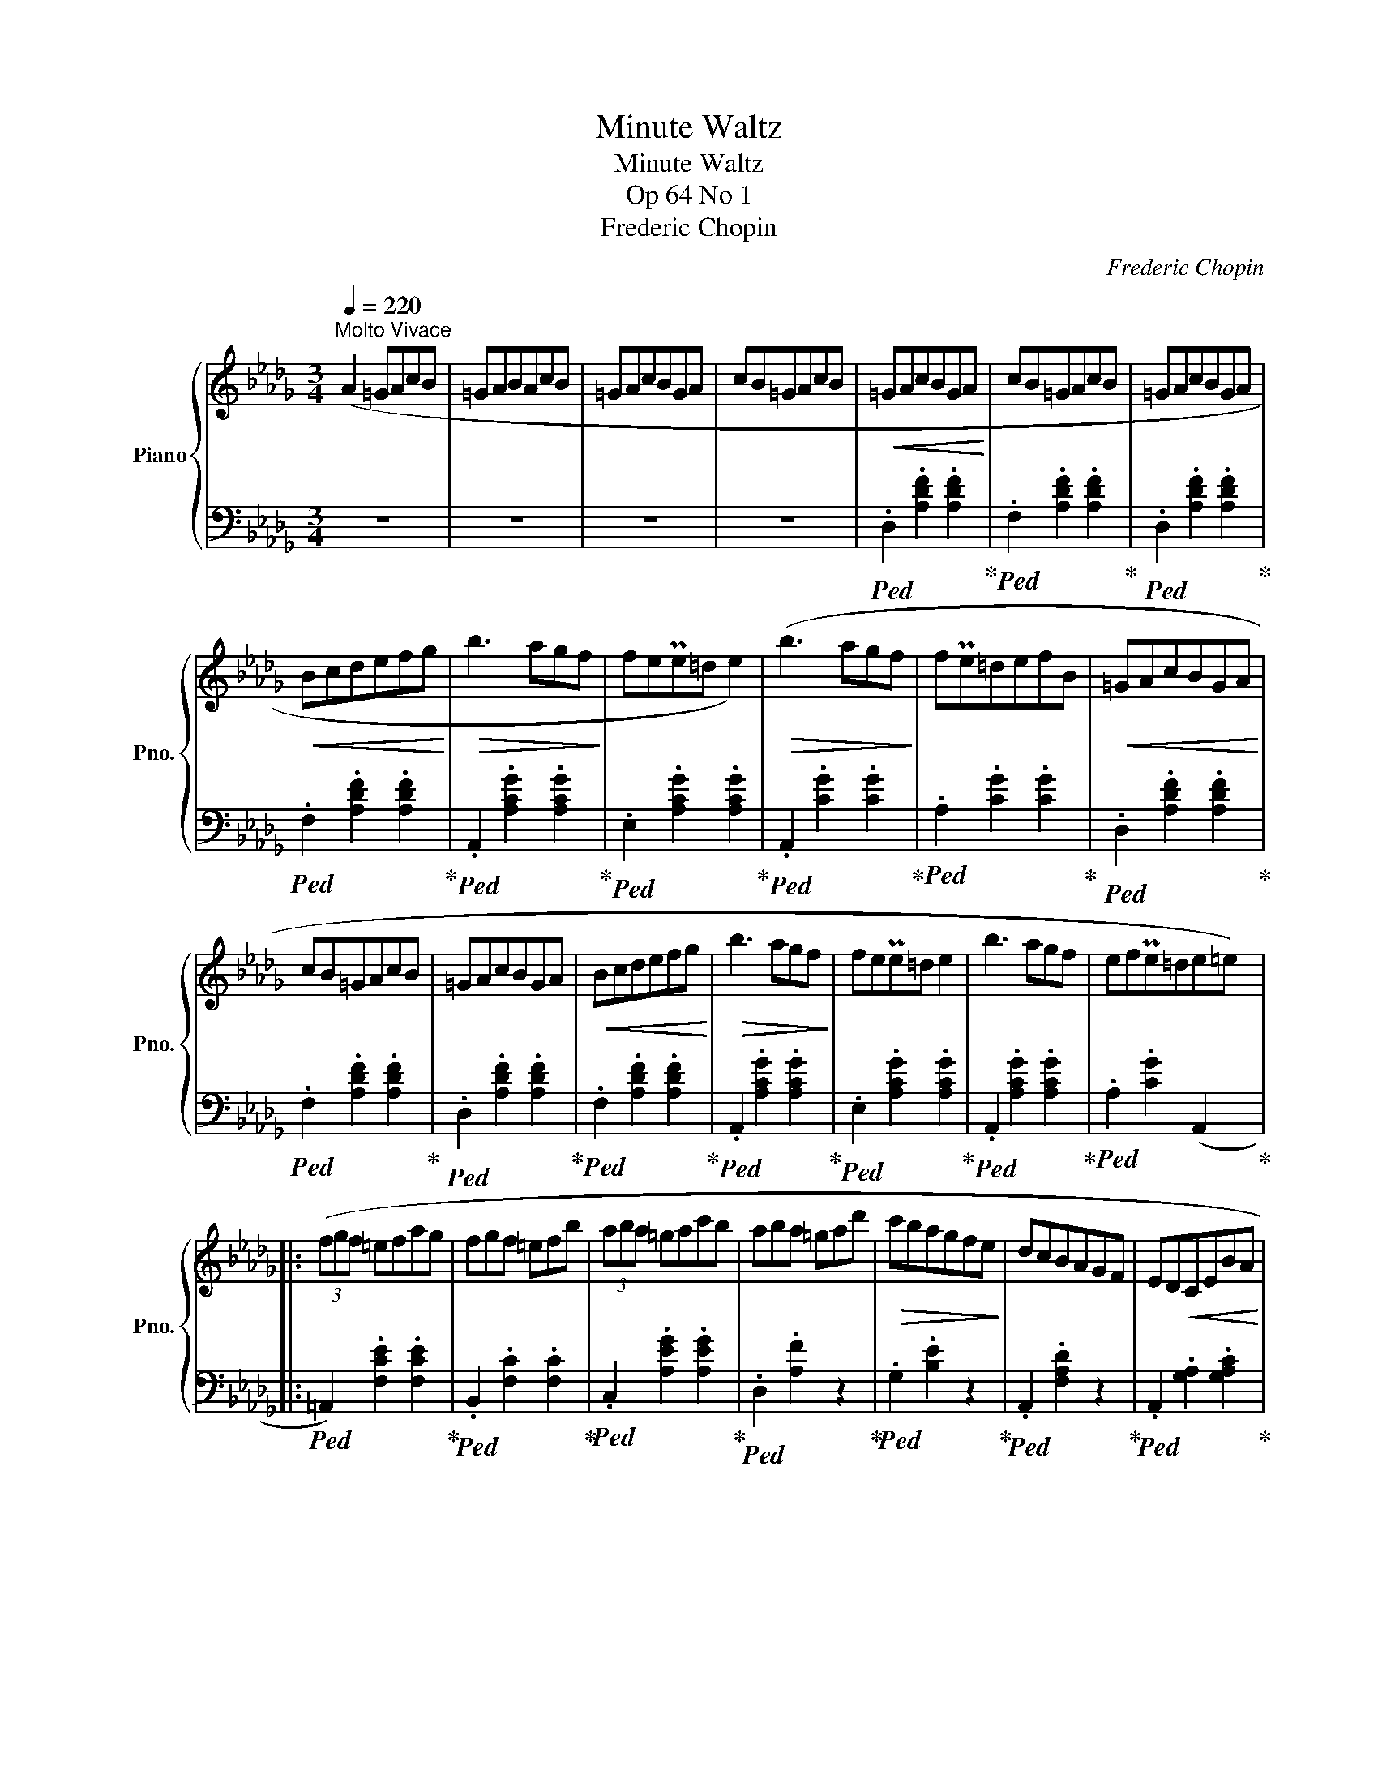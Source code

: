 X:1
T:Minute Waltz
T:Minute Waltz
T:Op 64 No 1
T:Frederic Chopin
C:Frederic Chopin
%%score { ( 1 3 ) | 2 }
L:1/8
Q:1/4=220
M:3/4
K:Db
V:1 treble nm="Piano" snm="Pno."
V:3 treble 
V:2 bass 
V:1
"^Molto Vivace" (A2 =GAcB | =GABAcB | =GAcBGA | cB=GAcB |!<(! =GAcBGA!<)! | cB=GAcB | =GAcBGA | %7
!<(! Bcdefg!<)! |!>(! b3 agf!>)! | fePe=d e2) |!>(! (b3 agf!>)! | fPe=defB |!<(! =GAcBGA!<)! | %13
 cB=GAcB | =GAcBGA |!<(! Bcdefg!<)! |!>(! b3 agf!>)! | fePe=d e2 | b3 agf | efPe=de=e) |: %20
 (3(fgf =efag | fgf =efb | (3aba =gac'b | aba =gad' |!>(! c'bagfe!>)! | dcBAGF | ED!<(!CEBA!<)! | %27
!<(! =GABcde!<)! | (3fgf =efag | fgf =efb | (3aba=g ac'b | aba =gaf' |!>(! e'd'c'bag!>)! | fedcBA | %34
 =AcBFGC) |1 D2 z2 f2 :|2 D2 z2 (A2- ||!<(! A4 E2!<)! | A4 =E2 | A4 F2 |!mf! f4) (f2- | f4 B2 | %42
 f4 c2 | e4 d2 | (4:3:4c2 e2 d2 B2 | A4 E2 |!<(! A4 =E2!<)! | A4 F2 | f6 | Tc2 =B2 c2 | a2 B2 =g2 | %51
!>(! =A2 g2 _A2!>)! | f2 F2 B2 | A4 E2 |{/a} A4 =E2 |{/a} A4 F2 |{/a} f4) (f2 |{/a} f4 B2 | %58
{/a} f4 c2 |{/a} e2 d2 c2 |{/a} e2 d3) B |{/a} A4 E2 |{/a} A4 =E2 |!<(!{/a} A4 F2!<)! | f6 | %65
 f4 B2 | e4 __B2 |!<(! e2 A2 =d2!<)! |!<(! f2 e2 a2!<)! | !trill(!TA6- |!<(! A6-!<)! | A6- | A6 | %73
 =GAcBGA | cB=GAcB | =GAcBGA | cB=GAcB |!mf! =GAcBGA | cB=GAcB | =GAcBGA | Bcdefg | %81
!>(! b3 agf!>)! | fePe=d e2 |!>(! (b3 agf!>)! | fPe=defB |!p! =GAcBGA | cB=GAcB |!<(! =GAcBGA!<)! | %88
 Bcdefg |!>(! b3 agf!>)! | fePe=d e2 |!<(! b3 agf!<)! |!<(! efPe=de=e)!<)! | (3(fgf!<(! =efag!<)! | %94
 fgf =efb | (3aba =gac'b | aba =gad' |!>(! c'bagfe!>)! | dcBAGF | ED!<(!CEBA!<)! | =GABcde | %101
 (3fgf =efag | fgf =efb | (3aba =gac'b |!>(! aba =gaf'!>)! | e'd'c'bag |!>(! fedcBA!>)! | %107
 =AcBFGC) | D2 z2 f2 | (3fgf!<(! =efag!<)! | fgf =efb | (3aba =gac'b | aba =gad' | %113
!>(! c'bagfe!>)! | dcBAGF | ED!<(!CEBA!<)! | =GABcde | (3fgf =efag | fgf =efb | (3aba =gac'b | %120
!>(! aba =ga!8va(!!8va(!f''!>)! | (8:6:8e''d''c''b'a'g'f'e'!8va)!!8va)! |(8:6:8d'c'bagfed | %123
[K:Db](8:6:8cB=AcBFGC |!f! D4 !fermata!z2 |] %125
V:2
 z6 | z6 | z6 | z6 |!ped! .D,2 .[A,DF]2 .[A,DF]2!ped-up! |!ped! .F,2 .[A,DF]2 .[A,DF]2!ped-up! | %6
!ped! .D,2 .[A,DF]2 .[A,DF]2!ped-up! |!ped! .F,2 .[A,DF]2 .[A,DF]2!ped-up! | %8
!ped! .A,,2 .[A,CG]2 .[A,CG]2!ped-up! |!ped! .E,2 .[A,CG]2 .[A,CG]2!ped-up! | %10
!ped! .A,,2 .[CG]2 .[CG]2!ped-up! |!ped! .A,2 .[CG]2 .[CG]2!ped-up! | %12
!ped! .D,2 .[A,DF]2 .[A,DF]2!ped-up! |!ped! .F,2 .[A,DF]2 .[A,DF]2!ped-up! | %14
!ped! .D,2 .[A,DF]2 .[A,DF]2!ped-up! |!ped! .F,2 .[A,DF]2 .[A,DF]2!ped-up! | %16
!ped! .A,,2 .[A,CG]2 .[A,CG]2!ped-up! |!ped! .E,2 .[A,CG]2 .[A,CG]2!ped-up! | %18
!ped! .A,,2 .[A,CG]2 .[A,CG]2!ped-up! |!ped! .A,2 .[CG]2 (A,,2!ped-up! |: %20
!ped! =A,,2) .[F,CE]2 .[F,CE]2!ped-up! |!ped! .B,,2 .[F,C]2 .[F,C]2!ped-up! | %22
!ped! .C,2 .[A,EG]2 .[A,EG]2!ped-up! |!ped! .D,2 .[A,F]2 z2!ped-up! | %24
!ped! .G,2 .[B,E]2 z2!ped-up! |!ped! .A,,2 .[F,A,D]2 z2!ped-up! | %26
!ped! .A,,2 .[G,A,]2 .[G,A,C]2!ped-up! |!ped! .D,2 .[A,DF]2 z2!ped-up! |!ped! =A,6!ped-up! | %29
!ped! B,6!ped-up! |!ped! C6!ped-up! |!ped! .D2[I:staff -1] .[FA]2[I:staff +1] z2!ped-up! | %32
!ped! .G,2[I:staff -1] .[DEB]2[I:staff +1] z2!ped-up! |!ped! .A,,2 .[F,A,D]2 z2!ped-up! | %34
!ped! .A,,2 .[G,A,]2 .[G,A,]2!ped-up! |1!ped! D,2 [A,F]2 z2!ped-up! :|2 D,2 [A,F]2 z2 || %37
!ped! .A,,2 .[G,A,C]2 .[G,A,C]2!ped-up! | .[G,A,C]2 .[G,A,C]2 .[G,A,C]2 | %39
!ped! .D,2 .[A,D]2 .[A,D]2!ped-up! |!ped! .A,,2 .[A,DF]2 .[A,DF]2!ped-up! | %41
!ped! .E,2 .[A,CG]2 .[A,CG]2!ped-up! |!ped! .A,,2 .[A,EG]2 .[A,EG]2!ped-up! | %43
!ped! .D,2 .[A,DF]2 .[A,DF]2!ped-up! |!ped! .F,2 .[A,DF]2 .[A,DF]2!ped-up! | %45
!ped! .C,2 .[G,A,]2 .[G,A,]2!ped-up! |!ped! .A,,2 .[G,A,]2 .[G,A,C]2!ped-up! | %47
!ped! .D,2 .[A,D]2 .[A,D]2!ped-up! |!ped! .=B,,2 .[A,DF]2 .[A,DF]2!ped-up! | %49
!ped! .C,2 .[A,CF]2 .[A,CF]2!ped-up! |!ped! .C,,2 .[=G,C=E]2 z2!ped-up! | %51
!ped! .F,,2 z2 .[F,C]2!ped-up! | z6 |!ped! .C,2 .[G,A,]2 .[G,A,]2!ped-up! | %54
!ped! .A,,2 .[G,A,C]2 .[G,A,C]2!ped-up! |!ped! .D,2 .[A,D]2 .[A,D]2!ped-up! | %56
!ped! .A,,2 .[A,DF]2 .[A,DF]2!ped-up! |!ped! .E,2 .[A,CG]2 .[A,CG]2!ped-up! | %58
!ped! .A,,2 .[A,EG]2 .[A,EG]2!ped-up! |!ped! .D,2 .[A,DF]2 .[A,DF]2!ped-up! | %60
!ped! .F,2 .[A,DF]2 .[A,DF]2!ped-up! |!ped! C,6!ped-up! |!ped! .A,,2 .[G,A,C]2 .[G,A,C]2!ped-up! | %63
!ped! ._C,2 .[F,A,E]2 .[F,A,E]2!ped-up! |!ped! .B,,2 .[F,A,=D]2 .[F,A,D]2!ped-up! | %65
!ped! .E,2 .[D=G]2 .[DG]2!ped-up! |!ped! z2 .[DG]2 .[DG]2!ped-up! |!ped! A,4 z2!ped-up! | z6 | z6 | %70
 z6 | z6 | z6 | z6 | z6 | z6 | z6 |!ped! .D,,2 .[A,DF]2 .[A,DF]2!ped-up! | %78
!ped! .F,2 .[A,DF]2 .[A,DF]2!ped-up! |!ped! .D,2 .[A,DF]2 .[A,DF]2!ped-up! | %80
!ped! .F,2 .[A,DF]2 .[A,DF]2!ped-up! |!ped! .A,,2 .[A,CG]2 .[A,CG]2!ped-up! | %82
!ped! .E,2 .[A,CG]2 .[A,CG]2!ped-up! |!ped! .A,,2 .[CG]2 .[CG]2!ped-up! | %84
!ped! .A,2 .[CG]2 .[CG]2!ped-up! |!ped! .D,2 .[A,DF]2 .[A,DF]2!ped-up! | %86
!ped! .F,2 .[A,DF]2 .[A,DF]2!ped-up! |!ped! .D,2 .[A,DF]2 .[A,DF]2!ped-up! | %88
!ped! .F,2 .[A,DF]2 .[A,DF]2!ped-up! |!ped! .A,,2 .[A,CG]2 .[A,CG]2!ped-up! | %90
!ped! .E,2 .[A,CG]2 .[A,CG]2!ped-up! |!ped! .A,,2 .[A,CG]2 .[A,CG]2!ped-up! | %92
!ped! .A,2 .[CG]2 (A,,2!ped-up! |!ped! =A,,2) .[F,CE]2 .[F,CE]2!ped-up! | %94
!ped! .B,,2 .[F,C]2 .[F,C]2!ped-up! |!ped! .C,2 .[A,EG]2 .[A,EG]2!ped-up! | %96
!ped! .D,2 .[A,F]2 z2!ped-up! |!ped! .G,2 .[B,E]2 z2!ped-up! |!ped! .A,,2 .[F,A,D]2 z2!ped-up! | %99
!ped! .A,,2 .[G,A,]2 .[G,A,C]2!ped-up! |!ped! .D,2 .[A,DF]2 z2!ped-up! |!ped! =A,6!ped-up! | %102
!ped! B,6!ped-up! |!ped! C6!ped-up! |!ped! .D2[I:staff -1] .[FA]2[I:staff +1] z2!ped-up! | %105
!ped! .G,2[I:staff -1] .[DEB]2[I:staff +1] z2!ped-up! |!ped! .A,,2 .[F,A,D]2 z2!ped-up! | %107
!ped! .A,,2 .[G,A,]2 .[G,A,]2!ped-up! | .D,2 .[A,F]2 z2 |!ped! =A,,2 .[F,CE]2 .[F,CE]2!ped-up! | %110
!ped! .B,,2 .[F,C]2 .[F,C]2!ped-up! |!ped! .C,2 .[A,EG]2 .[A,EG]2!ped-up! | %112
!ped! .D,2 .[A,F]2 z2!ped-up! |!ped! .G,2 .[B,E]2 z2!ped-up! |!ped! .A,,2 .[F,A,D]2 z2!ped-up! | %115
!ped! .A,,2 .[G,A,]2 .[G,A,C]2!ped-up! |!ped! .D,2 .[A,DF]2 z2!ped-up! |!ped! =A,6!ped-up! | %118
!ped! B,6!ped-up! |!ped! C6!ped-up! |!ped! .D2[I:staff -1] .[FA]2[I:staff +1] z2!ped-up! | %121
 .G,,2[K:treble] .[DEB]2 z2 | x6 |[K:Db] .A,,2 .[G,A,]2 .[G,A,]2 | (D,,2 [F,A,F]2) !fermata!z2 |] %125
V:3
 x6 | x6 | x6 | x6 | x6 | x6 | x6 | x6 | x6 | x6 | x6 | x6 | x6 | x6 | x6 | x6 | x6 | x6 | x6 | %19
 x6 |: x6 | x6 | x6 | x6 | x6 | x6 | x6 | x6 |[I:staff +1] z2[I:staff -1] .[EF]2 .[EF]2 | %29
[I:staff +1] z2[I:staff -1] .[DF]2 .[DF]2 |[I:staff +1] z2[I:staff -1] .[GA]2 .[GA]2 | x6 | x6 | %33
 x6 | x6 |1 x6 :|2 x6 || x6 | x6 | x6 | x6 | x6 | x6 | x6 | x6 | x6 | x6 | x6 | x6 | x6 | x6 | x6 | %52
 x6 | x6 | x6 | x6 | x6 | x6 | x6 | x6 | x6 |[I:staff +1] z2 .[G,A,]2 .[G,A,]2 | x6 | x6 | x6 | %65
 x6 | x6 | z2 [CG]2 z2 | x6 | x6 | x6 | x6 | x6 | x6 | x6 | x6 | x6 | x6 | x6 | x6 | x6 | x6 | x6 | %83
 x6 | x6 | x6 | x6 | x6 | x6 | x6 | x6 | x6 | x6 | x6 | x6 | x6 | x6 | x6 | x6 | x6 | x6 | %101
 z2[I:staff -1] .[EF]2 .[EF]2 |[I:staff +1] z2[I:staff -1] .[DF]2 .[DF]2 | %103
[I:staff +1] z2[I:staff -1] .[GA]2 .[GA]2 | x6 | x6 | x6 | x6 | x6 | x6 | x6 | x6 | x6 | x6 | x6 | %115
 x6 | x6 |[I:staff +1] z2[I:staff -1] .[EF]2 .[EF]2 |[I:staff +1] z2[I:staff -1] .[DF]2 .[DF]2 | %119
[I:staff +1] z2[I:staff -1] .[GA]2 .[GA]2 | x5!8va(!!8va(! x | x6!8va)!!8va)! | x6 |[K:Db] x6 | %124
 x6 |] %125

